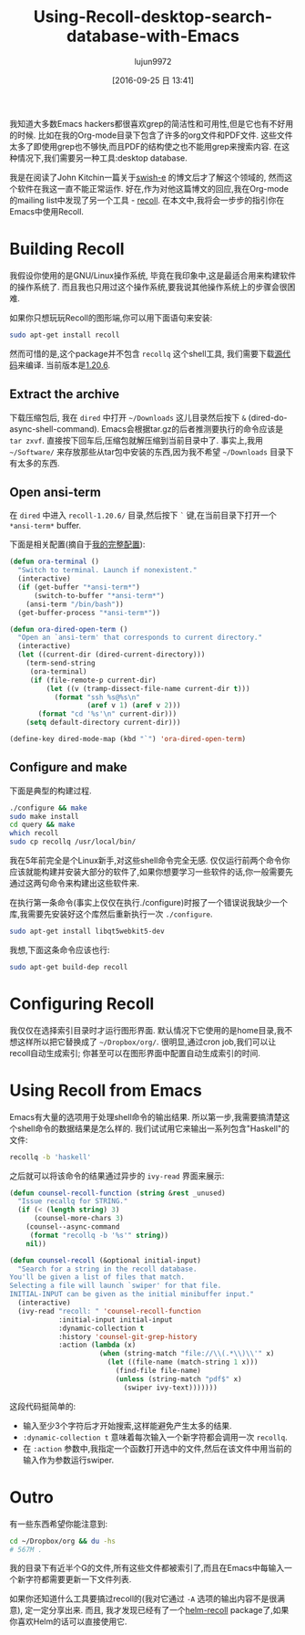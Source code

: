 #+TITLE: Using-Recoll-desktop-search-database-with-Emacs
#+URl: http://oremacs.com/2015/07/27/counsel-recoll/
#+AUTHOR: lujun9972
#+CATEGORY: raw
#+DATE: [2016-09-25 日 13:41]
#+OPTIONS: ^:{}


我知道大多数Emacs hackers都很喜欢grep的简洁性和可用性,但是它也有不好用的时候. 比如在我的Org-mode目录下包含了许多的org文件和PDF文件. 这些文件太多了即使用grep也不够快,而且PDF的结构使之也不能用grep来搜索内容. 在这种情况下,我们需要另一种工具:desktop database.

我是在阅读了John Kitchin一篇关于[[http://kitchingroup.cheme.cmu.edu/blog/2015/07/06/Indexing-headlines-in-org-files-with-swish-e-with-laser-sharp-results/][swish-e]] 的博文后才了解这个领域的, 然而这个软件在我这一直不能正常运作.
好在,作为对他这篇博文的回应,我在Org-mode的mailing list中发现了另一个工具 - [[https://en.wikipedia.org/wiki/Recoll][recoll]]. 
在本文中,我将会一步步的指引你在Emacs中使用Recoll.

* Building Recoll

我假设你使用的是GNU/Linux操作系统, 毕竟在我印象中,这是最适合用来构建软件的操作系统了. 而且我也只用过这个操作系统,要我说其他操作系统上的步骤会很困难.

如果你只想玩玩Recoll的图形端,你可以用下面语句来安装:

#+BEGIN_SRC sh
  sudo apt-get install recoll
#+END_SRC

然而可惜的是,这个package并不包含 ~recollq~ 这个shell工具, 我们需要下载[[http://www.lesbonscomptes.com/recoll/download.html][源代码]]来编译. 当前版本是[[http://www.lesbonscomptes.com/recoll/recoll-1.20.6.tar.gz][1.20.6]].

** Extract the archive

下载压缩包后, 我在 ~dired~ 中打开 =~/Downloads= 这儿目录然后按下 ~&~ (dired-do-async-shell-command). 
Emacs会根据tar.gz的后者推测要执行的命令应该是 ~tar zxvf~. 直接按下回车后,压缩包就解压缩到当前目录中了.
事实上,我用 =~/Software/= 来存放那些从tar包中安装的东西,因为我不希望 =~/Downloads= 目录下有太多的东西.

** Open ansi-term

在 ~dired~ 中进入 ~recoll-1.20.6/~ 目录,然后按下 ~`~ 键,在当前目录下打开一个 ~*ansi-term*~ buffer.

下面是相关配置(摘自于[[https://github.com/abo-abo/oremacs][我的完整配置]]):

#+BEGIN_SRC emacs-lisp
  (defun ora-terminal ()
    "Switch to terminal. Launch if nonexistent."
    (interactive)
    (if (get-buffer "*ansi-term*")
        (switch-to-buffer "*ansi-term*")
      (ansi-term "/bin/bash"))
    (get-buffer-process "*ansi-term*"))

  (defun ora-dired-open-term ()
    "Open an `ansi-term' that corresponds to current directory."
    (interactive)
    (let ((current-dir (dired-current-directory)))
      (term-send-string
       (ora-terminal)
       (if (file-remote-p current-dir)
           (let ((v (tramp-dissect-file-name current-dir t)))
             (format "ssh %s@%s\n"
                     (aref v 1) (aref v 2)))
         (format "cd '%s'\n" current-dir)))
      (setq default-directory current-dir)))

  (define-key dired-mode-map (kbd "`") 'ora-dired-open-term)
#+END_SRC

** Configure and make

下面是典型的构建过程.

#+BEGIN_SRC sh
  ./configure && make
  sudo make install
  cd query && make
  which recoll
  sudo cp recollq /usr/local/bin/
#+END_SRC

我在5年前完全是个Linux新手,对这些shell命令完全无感. 仅仅运行前两个命令你应该就能构建并安装大部分的软件了,如果你想要学习一些软件的话,你一般需要先通过这两句命令来构建出这些软件来.

在执行第一条命令(事实上仅仅在执行./configure)时报了一个错误说我缺少一个库,我需要先安装好这个库然后重新执行一次 ~./configure~.

#+BEGIN_SRC sh
  sudo apt-get install libqt5webkit5-dev
#+END_SRC

我想,下面这条命令应该也行:

#+BEGIN_SRC sh
  sudo apt-get build-dep recoll
#+END_SRC

* Configuring Recoll

我仅仅在选择索引目录时才运行图形界面. 默认情况下它使用的是home目录,我不想这样所以把它替换成了 =~/Dropbox/org/=.
很明显,通过cron job,我们可以让recoll自动生成索引; 你甚至可以在图形界面中配置自动生成索引的时间.

* Using Recoll from Emacs

Emacs有大量的选项用于处理shell命令的输出结果. 所以第一步,我需要搞清楚这个shell命令的数据结果是怎么样的. 我们试试用它来输出一系列包含"Haskell"的文件:

#+BEGIN_SRC sh
  recollq -b 'haskell'
#+END_SRC

之后就可以将该命令的结果通过异步的 =ivy-read= 界面来展示:

#+BEGIN_SRC emacs-lisp
  (defun counsel-recoll-function (string &rest _unused)
    "Issue recallq for STRING."
    (if (< (length string) 3)
        (counsel-more-chars 3)
      (counsel--async-command
       (format "recollq -b '%s'" string))
      nil))

  (defun counsel-recoll (&optional initial-input)
    "Search for a string in the recoll database.
  You'll be given a list of files that match.
  Selecting a file will launch `swiper' for that file.
  INITIAL-INPUT can be given as the initial minibuffer input."
    (interactive)
    (ivy-read "recoll: " 'counsel-recoll-function
              :initial-input initial-input
              :dynamic-collection t
              :history 'counsel-git-grep-history
              :action (lambda (x)
                        (when (string-match "file://\\(.*\\)\\'" x)
                          (let ((file-name (match-string 1 x)))
                            (find-file file-name)
                            (unless (string-match "pdf$" x)
                              (swiper ivy-text)))))))
#+END_SRC

这段代码挺简单的:

+ 输入至少3个字符后才开始搜索,这样能避免产生太多的结果.
+ =:dynamic-collection t= 意味着每次输入一个新字符都会调用一次 ~recollq~.
+ 在 =:action= 参数中,我指定一个函数打开选中的文件,然后在该文件中用当前的输入作为参数运行swiper.

* Outro

有一些东西希望你能注意到:

#+BEGIN_SRC sh
  cd ~/Dropbox/org && du -hs
  # 567M .
#+END_SRC

我的目录下有近半个G的文件,所有这些文件都被索引了,而且在Emacs中每输入一个新字符都需要更新一下文件列表.

如果你还知道什么工具要搞过recoll的(我对它通过 ~-A~ 选项的输出内容不是很满意), 定一定分享出来. 而且, 我才发现已经有了一个[[https://github.com/emacs-helm/helm-recoll][helm-recoll]] package了,如果你喜欢Helm的话可以直接使用它.
